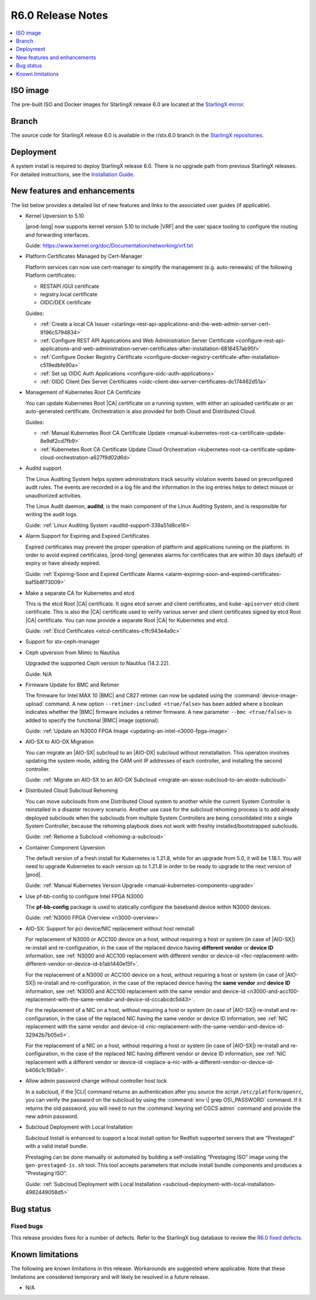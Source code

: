 .. _r6-0-release-notes-bc72d0b961e7:

==================
R6.0 Release Notes
==================

.. contents::
   :local:
   :depth: 1

---------
ISO image
---------

The pre-built ISO and Docker images for StarlingX release 6.0 are located at
the `StarlingX mirror
<https://mirror.starlingx.windriver.com/mirror/starlingx/release/6.0.0/centos/flock/outputs/>`_.

------
Branch
------

The source code for StarlingX release 6.0 is available in the r/stx.6.0
branch in the `StarlingX repositories <https://opendev.org/starlingx>`_.

----------
Deployment
----------

A system install is required to deploy StarlingX release 6.0. There is no
upgrade path from previous StarlingX releases. For detailed instructions, see
the `Installation Guide <https://docs.starlingx.io/r/stx.6.0/deploy_install_guides/index-install-e083ca818006.html>`_.

-----------------------------
New features and enhancements
-----------------------------

The list below provides a detailed list of new features and links to the
associated user guides (if applicable).


*   Kernel Upversion to 5.10

    |prod-long| now supports kernel version 5.10 to include |VRF| and the user
    space tooling to configure the routing and forwarding interfaces.

    Guide: https://www.kernel.org/doc/Documentation/networking/vrf.txt

*   Platform Certificates Managed by Cert-Manager

    Platform services can now use cert-manager to simplify the management
    (e.g. auto-renewals) of the following Platform certificates:

    *  RESTAPI /GUI certificate
    *  registry.local certificate
    *  OIDC/DEX certificate

    Guides:

    *    :ref:`Create a local CA Issuer <starlingx-rest-api-applications-and-the-web-admin-server-cert-9196c5794834>`

    *    :ref:`Configure REST API Applications and Web Administration Server Certificate <configure-rest-api-applications-and-web-administration-server-certificates-after-installation-6816457ab95f>`

    *    :ref:`Configure Docker Registry Certificate <configure-docker-registry-certificate-after-installation-c519edbfe90a>`

    *    :ref:`Set up OIDC Auth Applications <configure-oidc-auth-applications>`

    *    :ref:`OIDC Client Dex Server Certificates <oidc-client-dex-server-certificates-dc174462d51a>`

*   Management of Kubernetes Root CA Certificate

    You can update Kubernetes Root |CA| certificate on a running system, with
    either an uploaded certificate or an auto-generated certificate.
    Orchestration is also provided for both Cloud and Distributed Cloud.

    Guides:

    *    :ref:`Manual Kubernetes Root CA Certificate Update <manual-kubernetes-root-ca-certificate-update-8e9df2cd7fb9>`

    *    :ref:`Kubernetes Root CA Certificate Update Cloud Orchestration <kubernetes-root-ca-certificate-update-cloud-orchestration-a627f9d02d6d>`

•   Auditd support

    The Linux Auditing System helps system administrators track security
    violation events based on preconfigured audit rules. The events are
    recorded in a log file and the information in the log entries helps to
    detect misuse or unauthorized activities.

    The Linux Audit daemon, **auditd**, is the main component of the Linux
    Auditing System, and is responsible for writing the audit logs.

    Guide: :ref:`Linux Auditing System <auditd-support-339a51d8ce16>`

*   Alarm Support for Expiring and Expired Certificates

    Expired certificates may prevent the proper operation of platform and
    applications running on the platform. In order to avoid expired
    certificates, |prod-long| generates alarms for certificates that are within
    30 days (default) of expiry or have already expired.

    Guide: :ref:`Expiring-Soon and Expired Certificate Alarms <alarm-expiring-soon-and-expired-certificates-baf5b8f73009>`

*   Make a separate CA for Kubernetes and etcd

    This is the etcd Root |CA| certificate. It signs etcd server and client
    certificates, and ``kube-apiserver`` etcd client certificate. This is also
    the |CA| certificate used to verify various server and client certificates
    signed by etcd Root |CA| certificate. You can now provide a separate Root
    |CA| for Kubernetes and etcd.

    Guide: :ref:`Etcd Certificates <etcd-certificates-c1fc943e4a9c>`

*   Support for stx-ceph-manager

*   Ceph upversion from Mimic to Nautilus

    Upgraded the supported Ceph version to Nautilus (14.2.22).

    Guide: N/A

*   Firmware Update for BMC and Retimer

    The firmware for Intel MAX 10 |BMC| and C827 retimer can now be updated
    using the :command:`device-image-upload` command. A new option
    ``--retimer-included <true/false>`` has been added where a boolean
    indicates whether the |BMC| firmware includes a retimer firmware. A new
    parameter ``--bmc <true/false>`` is added to specify the functional |BMC|
    image (optional).

    Guide: :ref:`Update an N3000 FPGA Image <updating-an-intel-n3000-fpga-image>`

*   AIO-SX to AIO-DX Migration

    You can migrate an |AIO-SX| subcloud to an |AIO-DX| subcloud without
    reinstallation. This operation involves updating the system mode, adding
    the OAM unit IP addresses of each controller, and installing the second
    controller.

    Guide: :ref:`Migrate an AIO-SX to an AIO-DX Subcloud <migrate-an-aiosx-subcloud-to-an-aiodx-subcloud>`

*   Distributed Cloud Subcloud Rehoming

    You can move subclouds from one Distributed Cloud system to another while
    the current System Controller is reinstalled in a disaster recovery
    scenario. Another use case for the subcloud rehoming process is to add
    already deployed subclouds when the subclouds from multiple System
    Controllers are being consolidated into a single System Controller, because
    the rehoming playbook does not work with freshly installed/bootstrapped
    subclouds.

    Guide: :ref:`Rehome a Subcloud <rehoming-a-subcloud>`

*   Container Component Upversion

    The default version of a fresh install for Kubernetes is 1.21.8, while for
    an upgrade from 5.0, it will be 1.18.1. You will need to upgrade
    Kubernetes to each version up to 1.21.8 in order to be ready to upgrade to
    the next version of |prod|.

    Guide: :ref:`Manual Kubernetes Version Upgrade <manual-kubernetes-components-upgrade>`

*   Use pf-bb-config to configure Intel FPGA N3000

    The **pf-bb-config** package is used to statically configure the baseband
    device within N3000 devices.

    Guide: :ref:`N3000 FPGA Overview <n3000-overview>`

*   AIO-SX: Support for pci device/NIC replacement without host reinstall

    For replacement of N3000 or ACC100 device on a host, without requiring a
    host or system (in case of |AIO-SX|) re-install and re-configuration, in
    the case of the replaced device having **different vendor** or **device
    ID** information, see :ref:`N3000 and ACC100 replacement with different vendor or device-id <fec-replacement-with-different-vendor-or-device-id-b1ab1440e15f>`.

    For the replacement of a N3000 or ACC100 device on a host, without requiring
    a host or system (in case of |AIO-SX|) re-install and re-configuration, in
    the case of the replaced device having the **same vendor** and **device
    ID** information, see :ref:`N3000 and ACC100 replacement with the same vendor and device-id <n3000-and-acc100-replacement-with-the-same-vendor-and-device-id-cccabcdc5d43>`.

    For the replacement of a NIC on a host, without requiring a host or system
    (in case of |AIO-SX|) re-install and re-configuration, in the case of the
    replaced NIC having the same vendor or device ID information, see
    :ref:`NIC replacement with the same vendor and device-id <nic-replacement-with-the-same-vendor-and-device-id-32942b7b05e5>`.

    For the replacement of a NIC on a host, without requiring a host or system
    (in case of |AIO-SX|) re-install and re-configuration, in the case of the
    replaced NIC having different vendor or device ID information, see
    :ref:`NIC replacement with a different vendor or device-id <replace-a-nic-with-a-different-vendor-or-device-id-b406c1c190a9>`.

•   Allow admin password change without controller host lock

    In a subcloud, if the |CLI| command returns an authentication after you
    source the script ``/etc/platform/openrc``, you can verify the password on
    the subcloud by using the :command:`env \| grep OS\_PASSWORD` command. If it
    returns the old password, you will need to run the :command:`keyring set CGCS admin`
    command and provide the new admin password.

*   Subcloud Deployment with Local Installation

    Subcloud Install is enhanced to support a local install option for Redfish
    supported servers that are “Prestaged” with a valid install bundle.

    Prestaging can be done manually or automated by building a
    self-installing “Prestaging ISO” image using the ``gen-prestaged-is.sh`` tool.
    This tool accepts parameters that include install bundle components and
    produces a “Prestaging ISO”.

    Guide: :ref:`Subcloud Deployment with Local Installation <subcloud-deployment-with-local-installation-4982449058d5>`


----------
Bug status
----------

**********
Fixed bugs
**********

This release provides fixes for a number of defects. Refer to the StarlingX bug
database to review the `R6.0 fixed defects
<https://bugs.launchpad.net/starlingx/+bugs?field.searchtext=&orderby=-importance&search=Search&field.status%3Alist=FIXRELEASED&field.tag=stx.6.0>`_.


-----------------
Known limitations
-----------------

The following are known limitations in this release. Workarounds
are suggested where applicable. Note that these limitations are considered
temporary and will likely be resolved in a future release.

*   N/A


